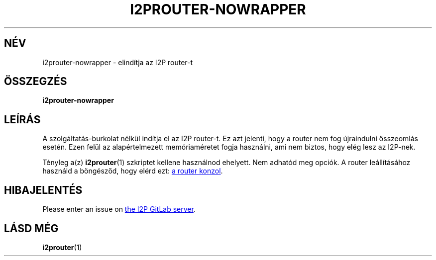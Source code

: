 .\"*******************************************************************
.\"
.\" This file was generated with po4a. Translate the source file.
.\"
.\"*******************************************************************
.TH I2PROUTER\-NOWRAPPER 1 "November 27, 2021" "" I2P

.SH NÉV
i2prouter\-nowrapper \- elindítja az I2P router\-t

.SH ÖSSZEGZÉS
\fBi2prouter\-nowrapper\fP
.br

.SH LEÍRÁS
A szolgáltatás\-burkolat nélkül indítja el az I2P router\-t. Ez azt jelenti,
hogy a router nem fog újraindulni összeomlás esetén. Ezen felül az
alapértelmezett memóriaméretet fogja használni, ami nem biztos, hogy elég
lesz az I2P\-nek.
.P
Tényleg a(z) \fBi2prouter\fP(1)  szkriptet kellene használnod ehelyett. Nem
adhatód meg opciók. A router leállításához használd a böngésződ, hogy elérd
ezt:
.UR http://localhost:7657/
a router konzol
.UE .

.SH HIBAJELENTÉS
Please enter an issue on
.UR https://i2pgit.org/i2p\-hackers/i2p.i2p/\-/issues
the I2P GitLab server
.UE .

.SH "LÁSD MÉG"
\fBi2prouter\fP(1)
